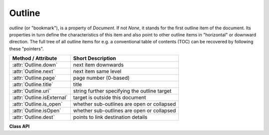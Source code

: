 .. _Outline:

================
Outline
================

*outline* (or "bookmark"), is a property of *Document*. If not *None*, it stands for the first outline item of the document. Its properties in turn define the characteristics of this item and also point to other outline items in "horizontal" or downward direction. The full tree of all outline items for e.g. a conventional table of contents (TOC) can be recovered by following these "pointers".

============================ ==================================================
**Method / Attribute**       **Short Description**
============================ ==================================================
:attr:`Outline.down`         next item downwards
:attr:`Outline.next`         next item same level
:attr:`Outline.page`         page number (0-based)
:attr:`Outline.title`        title
:attr:`Outline.uri`          string further specifying the outline target
:attr:`Outline.isExternal`   target is outside this document
:attr:`Outline.is_open`      whether sub-outlines are open or collapsed
:attr:`Outline.isOpen`       whether sub-outlines are open or collapsed
:attr:`Outline.dest`         points to link destination details
============================ ==================================================

**Class API**

.. class:: Outline

   .. attribute:: down

      The next outline item on the next level down. Is *None* if the item has no kids.

      :type: :ref:`Outline`

   .. attribute:: next

      The next outline item at the same level as this item. Is *None* if this is the last one in its level.

      :type: `Outline`

   .. attribute:: page

      The page number (0-based) this bookmark points to.

      :type: int

   .. attribute:: title

      The item's title as a string or *None*.

      :type: str

   .. attribute:: is_open

      Or *isOpen* -- an indicator showing whether any sub-outlines should be expanded (*True*) or be collapsed (*False*). This information should be interpreted by PDF display software accordingly.

      :type: bool

   .. attribute:: isExternal

      A bool specifying whether the target is outside (*True*) of the current document.

      :type: bool

   .. attribute:: uri

      A string specifying the link target. The meaning of this property should be evaluated in conjunction with *isExternal*. The value may be *None*, in which case *isExternal == False*. If *uri* starts with *file://*, *mailto:*, or an internet resource name, *isExternal* is *True*. In all other cases *isExternal == False* and *uri* points to an internal location. In case of PDF documents, this should either be *#nnnn* to indicate a 1-based (!) page number *nnnn*, or a named location. The format varies for other document types, e.g. *uri = '../FixedDoc.fdoc#PG_21_LNK_84'* for page number 21 (1-based) in an XPS document.

      :type: str

   .. attribute:: dest

      The link destination details object.

      :type: :ref:`linkDest`
